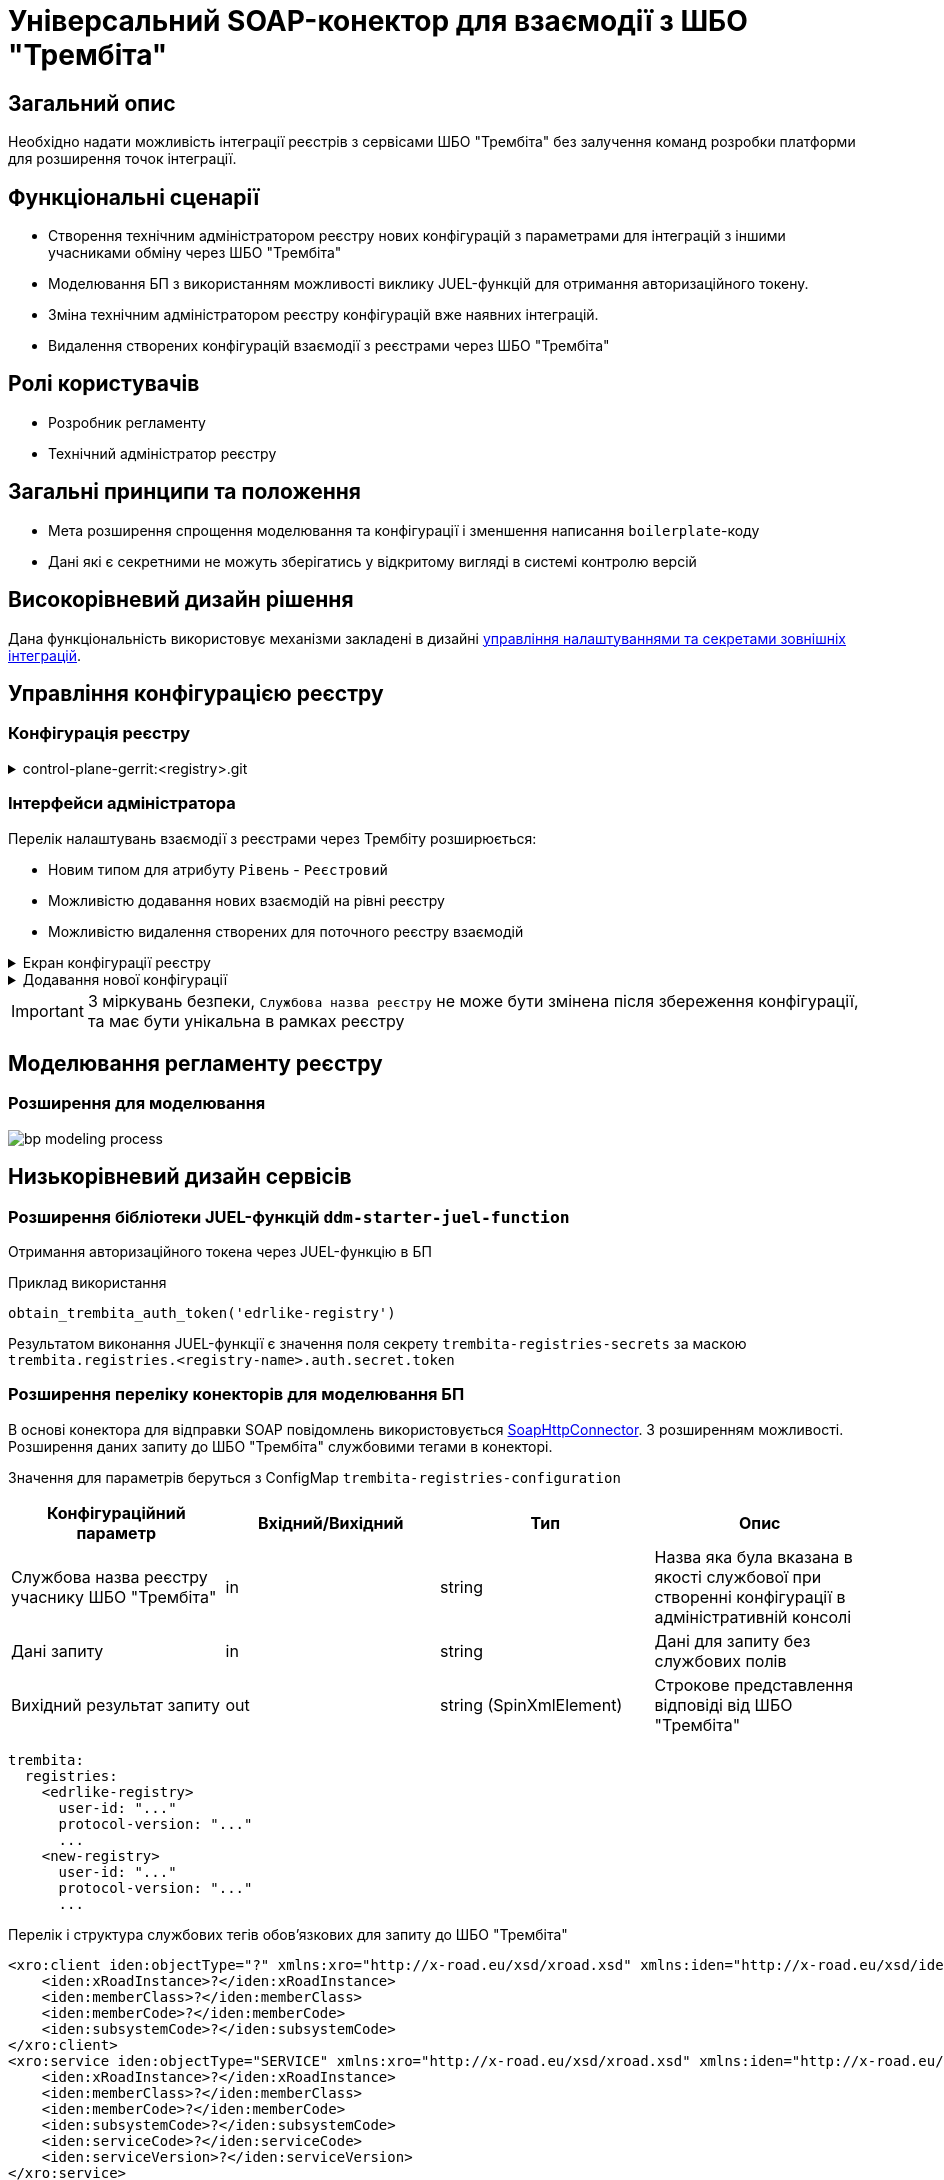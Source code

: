 = Універсальний SOAP-конектор для взаємодії з ШБО "Трембіта"

== Загальний опис

Необхідно надати можливість інтеграції реєстрів з сервісами ШБО "Трембіта" без залучення команд розробки платформи для розширення точок інтеграції.

== Функціональні сценарії

* Створення технічним адміністратором реєстру нових конфігурацій з параметрами для інтеграцій з іншими учасниками обміну через ШБО "Трембіта"
* Моделювання БП з використанням можливості виклику JUEL-функцій для отримання авторизаційного токену.
* Зміна технічним адміністратором реєстру конфігурацій вже наявних інтеграцій.
* Видалення створених конфігурацій взаємодії з реєстрами через ШБО "Трембіта"

== Ролі користувачів

* Розробник регламенту
* Технічний адміністратор реєстру

== Загальні принципи та положення

* Мета розширення спрощення моделювання та конфігурації і зменшення написання `boilerplate`-коду
* Дані які є секретними не можуть зберігатись у відкритому вигляді в системі контролю версій


== Високорівневий дизайн рішення

Дана функціональність використовує механізми закладені в дизайні xref:arch:architecture-workspace/platform-evolution/registry-regulation-secrets.adoc[управління налаштуваннями та секретами зовнішніх інтеграцій].


== Управління конфігурацією реєстру

=== Конфігурація реєстру

.control-plane-gerrit:<registry>.git
[%collapsible]
====
.deployment-templates/values.yaml
[source,yaml]
----
trembita:
  registries:
    edrlike-registry:
      user-id: "DDM"
      protocol-version: "4.0"
      url: "https://trembita.mdtu-ddm.projects.epam.com"
      type: "registry" # новий тип
      protocol: "SOAP"
      client:
        x-road-instance: "THIS-REGISTRY"
        member-class: "GOV"
        member-code: "1488"
        subsystem-code: "Platform-registry"
      service:
        x-road-instance: "THAT-REGISTRY"
        member-class: "GOV"
        member-code: "42"
        subsystem-code: "Edrllike-system"
      # опційний блок авторизації
      auth:
        type: "AUTH_TOKEN"
        secret: "vault:registry-kv/registry/<registry>/trembita-registries/<trembita-registry-name>"
    new-registry:
      user-id: "DDM"
      protocol-version: "4.0"
      url: "https://trembita.mdtu-ddm.projects.epam.com"
      type: "registry" # новий тип
      protocol: "SOAP"
      client:
        x-road-instance: "THIS-REGISTRY"
        member-class: "GOV"
        member-code: "1488"
        subsystem-code: "Platform-registry"
      service:
        x-road-instance: "THAT-REGISTRY"
        member-class: "GOV"
        member-code: "13"
        subsystem-code: "New-system"
----
====

=== Інтерфейси адміністратора
Перелік налаштувань взаємодії з реєстрами через Трембіту розширюється:

* Новим типом для атрибуту `Рівень` - `Реєстровий`
* Можливістю додавання нових взаємодій на рівні реєстру
* Можливістю видалення створених для поточного реєстру взаємодій

.Екран конфігурації реєстру
[%collapsible]
====
.Загальний вигляд блоку налаштувань
image::architecture-workspace/platform-evolution/soap-connector/control-plane-main.png[]
====

.Додавання нової конфігурації
[%collapsible]
====
.Додавання нової конфігурації з авторизаційним токеном
image::architecture-workspace/platform-evolution/soap-connector/control-plane-create-trembita-auth.png[]

.Додавання нової конфігурації без додаткової авторизації
image::architecture-workspace/platform-evolution/soap-connector/control-plane-create-trembita-no-auth.png[]
====

[IMPORTANT]
З міркувань безпеки, `Службова назва реєстру` не може бути змінена після збереження конфігурації, та має бути унікальна в рамках реєстру


== Моделювання регламенту реєстру

=== Розширення для моделювання

image:architecture-workspace/platform-evolution/soap-connector/bp-modeling-process.png[]

== Низькорівневий дизайн сервісів

=== Розширення бібліотеки JUEL-функцій `ddm-starter-juel-function`

Отримання авторизаційного токена через JUEL-функцію в БП

.Приклад використання
[source]
----
obtain_trembita_auth_token('edrlike-registry')
----

Результатом виконання JUEL-функції є значення поля секрету `trembita-registries-secrets` за маскою `trembita.registries.<registry-name>.auth.secret.token`

=== Розширення переліку конекторів для моделювання БП

В основі конектора для відправки SOAP повідомлень використовується https://github.com/camunda/camunda-docs-manual/blob/master/content/reference/connect/soap-connector.md[SoapHttpConnector]. З розширенням можливості. Розширення даних запиту до ШБО "Трембіта" службовими тегами в конекторі.

Значення для параметрів беруться з ConfigMap `trembita-registries-configuration`


|===
|Конфігураційний параметр |Вхідний/Вихідний |Тип |Опис

|Службова назва реєстру учаснику ШБО "Трембіта"
|in
|string
|Назва яка була вказана в якості службової при створенні конфігурації в адміністративній консолі

|Дані запиту
|in
|string
|Дані для запиту без службових полів

|Вихідний результат запиту
|out
|string (SpinXmlElement)
|Строкове представлення відповіді від ШБО "Трембіта"

|===


[source, yaml]
----
trembita:
  registries:
    <edrlike-registry>
      user-id: "..."
      protocol-version: "..."
      ...
    <new-registry>
      user-id: "..."
      protocol-version: "..."
      ...
----

.Перелік і структура службових тегів обовʼязкових для запиту до ШБО "Трембіта"
[source, xml]
----
<xro:client iden:objectType="?" xmlns:xro="http://x-road.eu/xsd/xroad.xsd" xmlns:iden="http://x-road.eu/xsd/identifiers">
    <iden:xRoadInstance>?</iden:xRoadInstance>
    <iden:memberClass>?</iden:memberClass>
    <iden:memberCode>?</iden:memberCode>
    <iden:subsystemCode>?</iden:subsystemCode>
</xro:client>
<xro:service iden:objectType="SERVICE" xmlns:xro="http://x-road.eu/xsd/xroad.xsd" xmlns:iden="http://x-road.eu/xsd/identifiers">
    <iden:xRoadInstance>?</iden:xRoadInstance>
    <iden:memberClass>?</iden:memberClass>
    <iden:memberCode>?</iden:memberCode>
    <iden:subsystemCode>?</iden:subsystemCode>
    <iden:serviceCode>?</iden:serviceCode>
    <iden:serviceVersion>?</iden:serviceVersion>
</xro:service>
<xro:userId xmlns:xro="http://x-road.eu/xsd/xroad.xsd">?</xro:userId>
<xro:id xmlns:xro="http://x-road.eu/xsd/xroad.xsd">?</xro:id>
<xro:protocolVersion xmlns:xro="http://x-road.eu/xsd/xroad.xsd">?</xro:protocolVersion>
----

==== Виконання запиту що містить дані тільки в секції `Body`

.Приклад структури вхідного параметру універсального конектора з відсутністю корінного тега
[source, xml]
----
<new:tag1 xmlns:new="http://new.gov.ua/api/sevdeir/newregistry">?</new:tag1>
<new:tag2 xmlns:new="http://new.gov.ua/api/sevdeir/newregistry">?</new:tag2>
<new:tag3 xmlns:new="http://new.gov.ua/api/sevdeir/newregistry">?</new:tag3>
<new:tag4 xmlns:new="http://new.gov.ua/api/sevdeir/newregistry">?</new:tag4>
----

.Формат відповідного запиту до ШБО "Трембіта"
[source, xml]
----
<Envelope xmlns="http://schemas.xmlsoap.org/soap/envelope/">
   <Header>
        <!-- Обовʼязковий блок який формується в конекторі-->
        <!-- ... -->
   </Header>
   <Body>
        <new:tag1 xmlns:new="http://new.gov.ua/api/sevdeir/newregistry">?</new:tag1>
        <new:tag2 xmlns:new="http://new.gov.ua/api/sevdeir/newregistry">?</new:tag2>
        <new:tag3 xmlns:new="http://new.gov.ua/api/sevdeir/newregistry">?</new:tag3>
        <new:tag4 xmlns:new="http://new.gov.ua/api/sevdeir/newregistry">?</new:tag4>
   </Body>
</Envelope>
----

.Приклад структури вхідного параметру універсального конектора з корінним тегом
[source, xml]
----
<new:parent xmlns:new="http://new.gov.ua/api/sevdeir/newregistry">
    <new:tag1>?</new:tag1>
    <new:tag2>?</new:tag2>
    <new:tag3>?</new:tag3>
    <new:tag4>?</new:tag4>
</new:parent>
----

.Формат відповідного запиту до ШБО "Трембіта"
[source, xml]
----
<Envelope xmlns="http://schemas.xmlsoap.org/soap/envelope/">
   <Header>
        <!-- Обовʼязковий блок який формується в конекторі-->
        <!-- ... -->
   </Header>
   <Body>
        <new:parent xmlns:new="http://new.gov.ua/api/sevdeir/newregistry">
            <new:tag1>?</new:tag1>
            <new:tag2>?</new:tag2>
            <new:tag3>?</new:tag3>
            <new:tag4>?</new:tag4>
        </new:parent>
   </Body>
</Envelope>
----

==== Виконання запиту що містить дані в різних саб-секціях

.Приклад структури вхідного параметру універсального конектора з відсутністю корінного тега
[source, xml]
----
<Envelope xmlns="http://schemas.xmlsoap.org/soap/envelope/">
   <Header>
      <edr:AuthorizationToken xmlns:edr="http://nais.gov.ua/api/sevdeir/EDR">?</edr:AuthorizationToken>
   </Header>
   <Body>
      <edr:SubjectStateDict2Ext xmlns:edr="http://nais.gov.ua/api/sevdeir/EDR">?</edr:SubjectStateDict2Ext>
   </Body>
</Envelope>
----

.Формат відповідного запиту до ШБО "Трембіта"
[source, xml]
----
<Envelope xmlns="http://schemas.xmlsoap.org/soap/envelope/">
   <Header>
        <!-- Обовʼязковий блок який формується в конекторі-->
        <!-- ... -->
        <edr:AuthorizationToken xmlns:edr="http://nais.gov.ua/api/sevdeir/EDR">?</edr:AuthorizationToken>
   </Header>
   <Body>
        <edr:SubjectStateDict2Ext xmlns:edr="http://nais.gov.ua/api/sevdeir/EDR">?</edr:SubjectStateDict2Ext>
   </Body>
</Envelope>
----

== Високорівневий план розробки

=== Технічні експертизи

* _BE_ (Java, Go)

=== План розробки

* Розширення бібліотеки ddm-starter-juel-function новою JUEL функціює для читання значення секретів.
* Створення нового розширення для camunda.
* Розширення функціональності адмін консолі (`control-plane`) можливістю додавати нові реєстри для інтеграції через ШБО "Трембіта".
* Створення референтного прикладу бізнес-процесу з використання конектору та JUEL функції

== Міграція існуючих бізнес-процесів з використанням стандартного SoapHttpConnector

Основною відмінністю цільової імплементації універсального SAOP-конектору до ШБО "Трембіта" в порівнянні з стандартним - є спрощення управління службовими полями необхідними для інтеграції.

В загальному вигляді міграція з попердньої версії буде включати в себе наступні кроки:

1. Створення конфігурації в розділі `Налаштування взаємодії з реєстрами через ШБО "Трембіта"` для реєстрів з якими існує інтеграція і перенесення даних підключення з рівня регламенту (scriplet-задачі окремого БП)
2. Видалення ручного створення службових тегів в scriplet-задачі формування запиту до ШБО "Трембіта"
3. [ОПЦІЙНО] У разі використання авторизаційного токена - використати JUEL функцію для його отримання з конфігурації взаємодії.
4. Застосування нового `Універсальний SOAP-конектор для взаємодії з ШБО Трембіта`.

